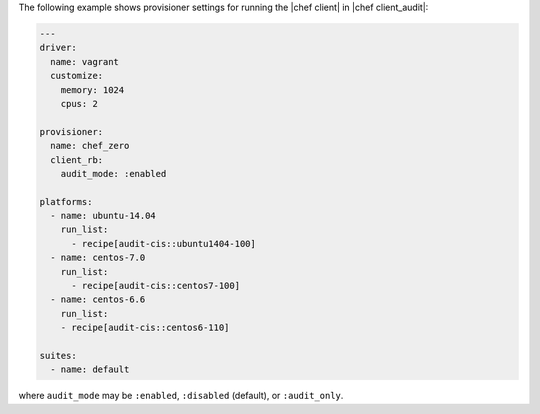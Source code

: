 .. The contents of this file are included in multiple topics.
.. This file should not be changed in a way that hinders its ability to appear in multiple documentation sets.


The following example shows provisioner settings for running the |chef client| in |chef client_audit|:

.. code-block:: yaml
   
   ---
   driver:
     name: vagrant
     customize:
       memory: 1024
       cpus: 2
   
   provisioner:
     name: chef_zero
     client_rb:
       audit_mode: :enabled
   
   platforms:
     - name: ubuntu-14.04
       run_list:
         - recipe[audit-cis::ubuntu1404-100]
     - name: centos-7.0
       run_list:
         - recipe[audit-cis::centos7-100]
     - name: centos-6.6
       run_list:
       - recipe[audit-cis::centos6-110]
   
   suites:
     - name: default

where ``audit_mode`` may be ``:enabled``, ``:disabled`` (default), or ``:audit_only``.
